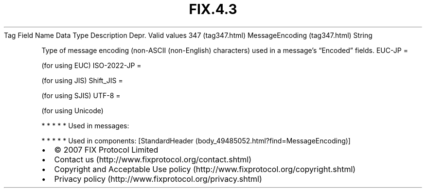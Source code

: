 .TH FIX.4.3 "" "" "Tag #347"
Tag
Field Name
Data Type
Description
Depr.
Valid values
347 (tag347.html)
MessageEncoding (tag347.html)
String
.PP
Type of message encoding (non-ASCII (non-English) characters) used
in a message’s “Encoded” fields.
EUC-JP
=
.PP
(for using EUC)
ISO-2022-JP
=
.PP
(for using JIS)
Shift_JIS
=
.PP
(for using SJIS)
UTF-8
=
.PP
(for using Unicode)
.PP
   *   *   *   *   *
Used in messages:
.PP
   *   *   *   *   *
Used in components:
[StandardHeader (body_49485052.html?find=MessageEncoding)]

.PD 0
.P
.PD

.PP
.PP
.IP \[bu] 2
© 2007 FIX Protocol Limited
.IP \[bu] 2
Contact us (http://www.fixprotocol.org/contact.shtml)
.IP \[bu] 2
Copyright and Acceptable Use policy (http://www.fixprotocol.org/copyright.shtml)
.IP \[bu] 2
Privacy policy (http://www.fixprotocol.org/privacy.shtml)
